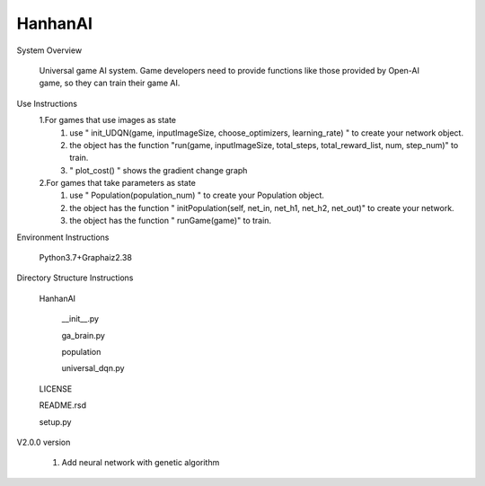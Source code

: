 HanhanAI
===========================
System Overview

  Universal game AI system.
  Game developers need to provide functions like those provided by Open-AI game, so they can train their game AI.

Use Instructions
  1.For games that use images as state
    1. use " init_UDQN(game, inputImageSize, choose_optimizers, learning_rate) " to create your network object.
    2. the object has the function "run(game, inputImageSize, total_steps, total_reward_list, num, step_num)" to train.
    3. " plot_cost() " shows the gradient change graph

  2.For games that take parameters as state
    1. use "  Population(population_num) " to create your  Population object.
    2. the object has the function " initPopulation(self, net_in, net_h1, net_h2, net_out)" to create your network.
    3. the object has the function " runGame(game)" to train.

Environment Instructions

  Python3.7+Graphaiz2.38

Directory Structure Instructions

  HanhanAI

      __init__.py

      ga_brain.py

      population

      universal_dqn.py

  LICENSE

  README.rsd

  setup.py


V2.0.0 version

  1. Add neural network with genetic algorithm

